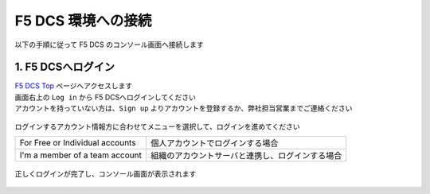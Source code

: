 F5 DCS 環境への接続
####


以下の手順に従って F5 DCS のコンソール画面へ接続します  

1. F5 DCSへログイン
====

| `F5 DCS Top <https://docs.cloud.f5.com/>`__ ページへアクセスします
| 画面右上の ``Log in`` から F5 DCSへログインしてください
| アカウントを持っていない方は、``Sign up`` よりアカウントを登録するか、弊社担当営業までご連絡ください

   .. image:: ./media/dcs-home.JPG
       :width: 400

ログインするアカウント情報方に合わせてメニューを選択して、ログインを進めてください

=============================== ============================================
For Free or Individual accounts 個人アカウントでログインする場合
------------------------------- --------------------------------------------
I'm a member of a team account  組織のアカウントサーバと連携し、ログインする場合
=============================== ============================================

   .. image:: ./media/dcs-home.JPG
       :width: 400


正しくログインが完了し、コンソール画面が表示されます

   .. image:: ./media/dcs-console.JPG
       :width: 400